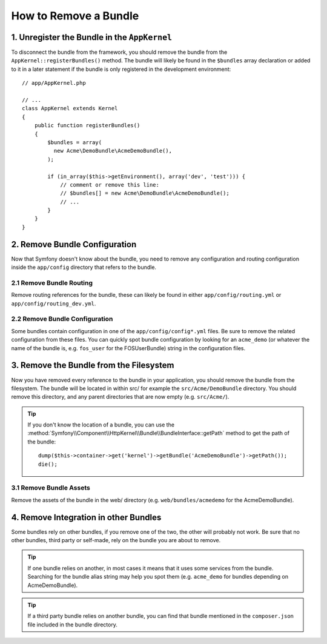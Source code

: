 .. index::
    single: Bundle; Removing a bundle

How to Remove a Bundle
======================

1. Unregister the Bundle in the ``AppKernel``
---------------------------------------------

To disconnect the bundle from the framework, you should remove the bundle from
the ``AppKernel::registerBundles()`` method. The bundle will likely be found in
the ``$bundles`` array declaration or added to it in a later statement if the
bundle is only registered in the development environment::

    // app/AppKernel.php

    // ...
    class AppKernel extends Kernel
    {
        public function registerBundles()
        {
            $bundles = array(
              new Acme\DemoBundle\AcmeDemoBundle(),
            );

            if (in_array($this->getEnvironment(), array('dev', 'test'))) {
                // comment or remove this line:
                // $bundles[] = new Acme\DemoBundle\AcmeDemoBundle();
                // ...
            }
        }
    }

2. Remove Bundle Configuration
------------------------------

Now that Symfony doesn't know about the bundle, you need to remove any
configuration and routing configuration inside the ``app/config`` directory
that refers to the bundle.

2.1 Remove Bundle Routing
~~~~~~~~~~~~~~~~~~~~~~~~~

Remove routing references for the bundle, these can likely be found in either
``app/config/routing.yml`` or ``app/config/routing_dev.yml``.

2.2 Remove Bundle Configuration
~~~~~~~~~~~~~~~~~~~~~~~~~~~~~~~

Some bundles contain configuration in one of the ``app/config/config*.yml``
files. Be sure to remove the related configuration from these files. You can
quickly spot bundle configuration by looking for an ``acme_demo`` (or whatever
the name of the bundle is, e.g. ``fos_user`` for the FOSUserBundle) string in
the configuration files.

3. Remove the Bundle from the Filesystem
----------------------------------------

Now you have removed every reference to the bundle in your application, you
should remove the bundle from the filesystem. The bundle will be located in within
src/ for example the ``src/Acme/DemoBundle`` directory. You should remove this
directory, and any parent directories that are now empty (e.g. ``src/Acme/``).

.. tip::

    If you don't know the location of a bundle, you can use the
    :method:`Symfony\\Component\\HttpKernel\\Bundle\\BundleInterface::getPath` method
    to get the path of the bundle::

        dump($this->container->get('kernel')->getBundle('AcmeDemoBundle')->getPath());
        die();

3.1 Remove Bundle Assets
~~~~~~~~~~~~~~~~~~~~~~~~

Remove the assets of the bundle in the web/ directory (e.g.
``web/bundles/acmedemo`` for the AcmeDemoBundle).

4. Remove Integration in other Bundles
--------------------------------------

Some bundles rely on other bundles, if you remove one of the two, the other
will probably not work. Be sure that no other bundles, third party or self-made,
rely on the bundle you are about to remove.

.. tip::

    If one bundle relies on another, in most cases it means that it uses
    some services from the bundle. Searching for the bundle alias string may
    help you spot them (e.g. ``acme_demo`` for bundles depending on AcmeDemoBundle).

.. tip::

    If a third party bundle relies on another bundle, you can find that bundle
    mentioned in the ``composer.json`` file included in the bundle directory.
